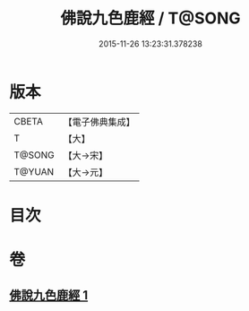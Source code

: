 #+TITLE: 佛說九色鹿經 / T@SONG
#+DATE: 2015-11-26 13:23:31.378238
* 版本
 |     CBETA|【電子佛典集成】|
 |         T|【大】     |
 |    T@SONG|【大→宋】   |
 |    T@YUAN|【大→元】   |

* 目次
* 卷
** [[file:KR6b0036_001.txt][佛說九色鹿經 1]]
